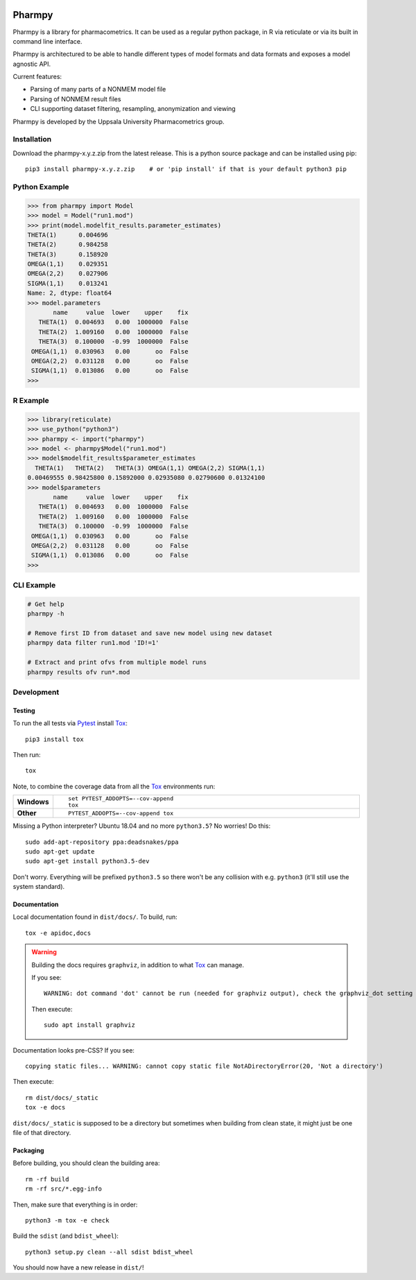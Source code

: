 .. image:: https://travis-ci.com/pharmpy/pharmpy.svg?branch=master
    :target: https://travis-ci.com/pharmpy/pharmpy

.. image:: https://img.shields.io/badge/python-3.6+-blue.svg
   :target: https://www.python.org/download/releases/3.6.0/

.. _README:

.. highlight:: console

=======
Pharmpy
=======

.. start-longdesc

Pharmpy is a library for pharmacometrics. It can be used as a regular python package, in R via reticulate or via its built in command line interface.

Pharmpy is architectured to be able to handle different types of model formats and data formats and exposes a model agnostic API.

Current features:

* Parsing of many parts of a NONMEM model file
* Parsing of NONMEM result files
* CLI supporting dataset filtering, resampling, anonymization and viewing

Pharmpy is developed by the Uppsala University Pharmacometrics group.

.. end-longdesc

Installation
============

Download the pharmpy-x.y.z.zip from the latest release. This is a python source package and can be installed using pip::

    pip3 install pharmpy-x.y.z.zip    # or 'pip install' if that is your default python3 pip

Python Example
==============


>>> from pharmpy import Model
>>> model = Model("run1.mod")
>>> print(model.modelfit_results.parameter_estimates)
THETA(1)      0.004696
THETA(2)      0.984258
THETA(3)      0.158920
OMEGA(1,1)    0.029351
OMEGA(2,2)    0.027906
SIGMA(1,1)    0.013241
Name: 2, dtype: float64
>>> model.parameters
       name     value  lower    upper    fix
   THETA(1)  0.004693   0.00  1000000  False
   THETA(2)  1.009160   0.00  1000000  False
   THETA(3)  0.100000  -0.99  1000000  False
 OMEGA(1,1)  0.030963   0.00       oo  False
 OMEGA(2,2)  0.031128   0.00       oo  False
 SIGMA(1,1)  0.013086   0.00       oo  False
>>>

R Example
=========

.. code-block:: r
   :skipif: False

>>> library(reticulate)
>>> use_python("python3")
>>> pharmpy <- import("pharmpy")
>>> model <- pharmpy$Model("run1.mod")
>>> model$modelfit_results$parameter_estimates
  THETA(1)   THETA(2)   THETA(3) OMEGA(1,1) OMEGA(2,2) SIGMA(1,1) 
0.00469555 0.98425800 0.15892000 0.02935080 0.02790600 0.01324100 
>>> model$parameters
       name     value  lower    upper    fix
   THETA(1)  0.004693   0.00  1000000  False
   THETA(2)  1.009160   0.00  1000000  False
   THETA(3)  0.100000  -0.99  1000000  False
 OMEGA(1,1)  0.030963   0.00       oo  False
 OMEGA(2,2)  0.031128   0.00       oo  False
 SIGMA(1,1)  0.013086   0.00       oo  False
>>>

CLI Example
===========

.. code-block:: none

    # Get help
    pharmpy -h

    # Remove first ID from dataset and save new model using new dataset
    pharmpy data filter run1.mod 'ID!=1'

    # Extract and print ofvs from multiple model runs
    pharmpy results ofv run*.mod


Development
===========

Testing
-------

To run the all tests via Pytest_ install Tox_::

    pip3 install tox

Then run::

    tox

Note, to combine the coverage data from all the Tox_ environments run:

.. list-table::
    :widths: 10 90
    :stub-columns: 1

    - - Windows
      - ::

            set PYTEST_ADDOPTS=--cov-append
            tox

    - - Other
      - ::

            PYTEST_ADDOPTS=--cov-append tox

Missing a Python interpreter? Ubuntu 18.04 and no more ``python3.5``? No worries! Do this::

    sudo add-apt-repository ppa:deadsnakes/ppa
    sudo apt-get update
    sudo apt-get install python3.5-dev

Don't worry. Everything will be prefixed ``python3.5`` so there won't be any collision with e.g.
``python3`` (it'll still use the system standard).

Documentation
-------------

Local documentation found in ``dist/docs/``. To build, run::

    tox -e apidoc,docs

.. warning:: Building the docs requires ``graphviz``, in addition to what Tox_ can manage.

   If you see::

      WARNING: dot command 'dot' cannot be run (needed for graphviz output), check the graphviz_dot setting

   Then execute::

      sudo apt install graphviz

Documentation looks pre-CSS? If you see::

   copying static files... WARNING: cannot copy static file NotADirectoryError(20, 'Not a directory')

Then execute::

   rm dist/docs/_static
   tox -e docs

``dist/docs/_static`` is supposed to be a directory but sometimes when building from clean state,
it might just be one file of that directory.

Packaging
---------

Before building, you should clean the building area::

    rm -rf build
    rm -rf src/*.egg-info

Then, make sure that everything is in order::

    python3 -m tox -e check

Build the ``sdist`` (and ``bdist_wheel``)::

    python3 setup.py clean --all sdist bdist_wheel

You should now have a new release in ``dist/``!

.. _Tox: https://tox.readthedocs.io/en/latest/
.. _Sphinx: http://sphinx-doc.org/
.. _Setuptools: https://pypi.python.org/pypi/setuptools
.. _Pytest: http://pytest.org/
.. _isort: https://pypi.python.org/pypi/isort
